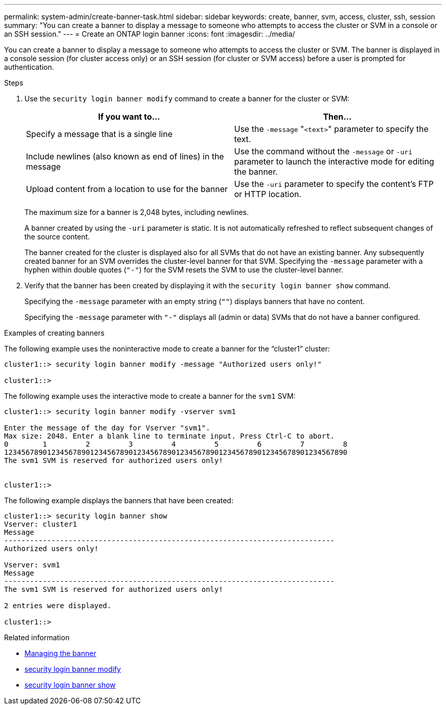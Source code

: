 ---
permalink: system-admin/create-banner-task.html
sidebar: sidebar
keywords: create, banner, svm, access, cluster, ssh, session
summary: "You can create a banner to display a message to someone who attempts to access the cluster or SVM in a console or an SSH session."
---
= Create an ONTAP login banner
:icons: font
:imagesdir: ../media/

[.lead]
You can create a banner to display a message to someone who attempts to access the cluster or SVM. The banner is displayed in a console session (for cluster access only) or an SSH session (for cluster or SVM access) before a user is prompted for authentication.

.Steps

. Use the `security login banner modify` command to create a banner for the cluster or SVM:
+
[options="header"]
|===
| If you want to...| Then...
a|
Specify a message that is a single line
a|
Use the `-message` "[.code]``<text>``" parameter to specify the text.
a|
Include newlines (also known as end of lines) in the message
a|
Use the command without the `-message` or `-uri` parameter to launch the interactive mode for editing the banner.
a|
Upload content from a location to use for the banner
a|
Use the `-uri` parameter to specify the content's FTP or HTTP location.
|===
The maximum size for a banner is 2,048 bytes, including newlines.
+
A banner created by using the `-uri` parameter is static. It is not automatically refreshed to reflect subsequent changes of the source content.
+
The banner created for the cluster is displayed also for all SVMs that do not have an existing banner. Any subsequently created banner for an SVM overrides the cluster-level banner for that SVM. Specifying the `-message` parameter with a hyphen within double quotes (`"-"`) for the SVM resets the SVM to use the cluster-level banner.

. Verify that the banner has been created by displaying it with the `security login banner show` command.
+
Specifying the `-message` parameter with an empty string (`""`) displays banners that have no content.
+
Specifying the `-message` parameter with `"-"` displays all (admin or data) SVMs that do not have a banner configured.

.Examples of creating banners

The following example uses the noninteractive mode to create a banner for the "`cluster1`" cluster:

----
cluster1::> security login banner modify -message "Authorized users only!"

cluster1::>
----

The following example uses the interactive mode to create a banner for the `svm1` SVM:

----
cluster1::> security login banner modify -vserver svm1

Enter the message of the day for Vserver "svm1".
Max size: 2048. Enter a blank line to terminate input. Press Ctrl-C to abort.
0        1         2         3         4         5         6         7         8
12345678901234567890123456789012345678901234567890123456789012345678901234567890
The svm1 SVM is reserved for authorized users only!


cluster1::>
----

The following example displays the banners that have been created:

----
cluster1::> security login banner show
Vserver: cluster1
Message
-----------------------------------------------------------------------------
Authorized users only!

Vserver: svm1
Message
-----------------------------------------------------------------------------
The svm1 SVM is reserved for authorized users only!

2 entries were displayed.

cluster1::>
----

.Related information

* xref:manage-banner-reference.adoc[Managing the banner]

* link:https://docs.netapp.com/us-en/ontap-cli/security-login-banner-modify.html[security login banner modify^]

* link:https://docs.netapp.com/us-en/ontap-cli/security-login-banner-show.html[security login banner show^]



// 2025 June 19, ONTAPDOC-2960
